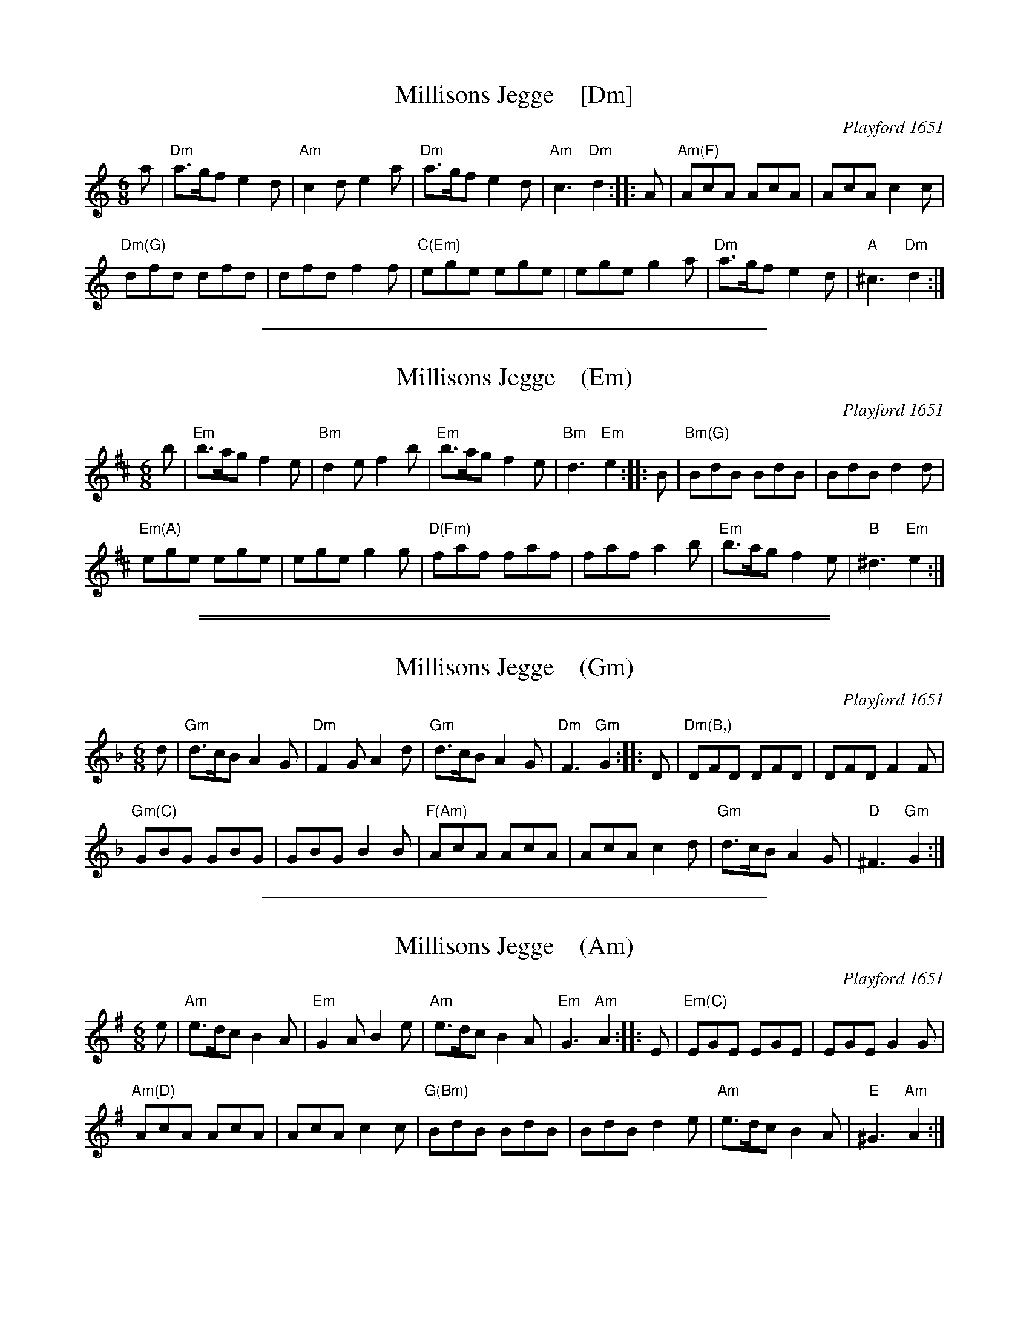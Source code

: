 
X: 1
T: Millisons Jegge    [Dm]
O: Playford 1651
B: Playford, Dancing Master,1st Ed.,1651
Z: 2015 John Chambers <jc:trillian.mit.edu>
M: 6/8
L: 1/8
R: Jig
K: Ddor
a |\
"Dm"a>gf e2d | "Am"c2d e2a |\
"Dm"a>gf e2d | "Am"c3 "Dm"d2 ::\
A |\
"Am(F)"AcA AcA | AcA c2c |
"Dm(G)"dfd dfd | dfd f2f |\
"C(Em)"ege ege | ege g2a |\
"Dm"a>gf e2d | "A"^c3 "Dm"d2 :|

%%sep 1 1 400


X: 1
T: Millisons Jegge    (Em)
O: Playford 1651
B: Playford, Dancing Master,1st Ed.,1651
Z: 2015 John Chambers <jc:trillian.mit.edu>
M: 6/8
L: 1/8
R: Jig
K: Edor
b |\
"Em"b>ag f2e | "Bm"d2e f2b |\
"Em"b>ag f2e | "Bm"d3 "Em"e2 ::\
B |\
"Bm(G)"BdB BdB | BdB d2d |
"Em(A)"ege ege | ege g2g |\
"D(Fm)"faf faf | faf a2b |\
"Em"b>ag f2e | "B"^d3 "Em"e2 :|

%%sep 1 0 500
%%sep 1 0 500


X: 1
T: Millisons Jegge    (Gm)
O: Playford 1651
B: Playford, Dancing Master,1st Ed.,1651
Z: 2015 John Chambers <jc:trillian.mit.edu>
M: 6/8
L: 1/8
R: Jig
K: Gdor
d |\
"Gm"d>cB A2G | "Dm"F2G A2d |\
"Gm"d>cB A2G | "Dm"F3 "Gm"G2 ::\
D |\
"Dm(B,)"DFD DFD | DFD F2F |
"Gm(C)"GBG GBG | GBG B2B |\
"F(Am)"AcA AcA | AcA c2d |\
"Gm"d>cB A2G | "D"^F3 "Gm"G2 :|

%%sep 1 1 400


X: 1
T: Millisons Jegge    (Am)
O: Playford 1651
B: Playford, Dancing Master,1st Ed.,1651
Z: 2015 John Chambers <jc:trillian.mit.edu>
M: 6/8
L: 1/8
R: Jig
K: Ador
e |\
"Am"e>dc B2A | "Em"G2A B2e |\
"Am"e>dc B2A | "Em"G3 "Am"A2 ::\
E |\
"Em(C)"EGE EGE | EGE G2G |
"Am(D)"AcA AcA | AcA c2c |\
"G(Bm)"BdB BdB | BdB d2e |\
"Am"e>dc B2A | "E"^G3 "Am"A2 :|
